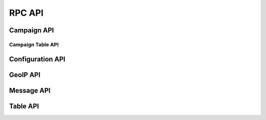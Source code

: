 .. _rpc-api-label:

RPC API
=======

.. py:function:: client/initialize()
   :noindex:

   :Handler: :py:func:`~king_phisher.server.server_rpc.KingPhisherRequestHandlerRPC.rpc_client_initialize`

.. py:function:: ping()
   :noindex:

   :Handler: :py:func:`~king_phisher.server.server_rpc.KingPhisherRequestHandlerRPC.rpc_ping`

.. py:function:: shutdown()
   :noindex:

   :Handler: :py:func:`~king_phisher.server.server_rpc.KingPhisherRequestHandlerRPC.rpc_shutdown`

.. py:function:: version()
   :noindex:

   :Handler: :py:func:`~king_phisher.server.server_rpc.KingPhisherRequestHandlerRPC.rpc_version`

.. _rpc-api-campaign-api-label:

Campaign API
------------

.. py:function:: campaign/alerts/is_subscribed(campaign_id)
   :noindex:

   :Handler: :py:func:`~king_phisher.server.server_rpc.KingPhisherRequestHandlerRPC.rpc_campaign_alerts_is_subscribed`

.. py:function:: campaign/alerts/subscribe(campaign_id)
   :noindex:

   :Handler: :py:func:`~king_phisher.server.server_rpc.KingPhisherRequestHandlerRPC.rpc_campaign_alerts_subscribe`

.. py:function:: campaign/alerts/unsubscribe(campaign_id)
   :noindex:

   :Handler: :py:func:`~king_phisher.server.server_rpc.KingPhisherRequestHandlerRPC.rpc_campaign_alerts_unsubscribe`

.. py:function:: campaign/delete(campaign_id)
   :noindex:

   :Handler: :py:func:`~king_phisher.server.server_rpc.KingPhisherRequestHandlerRPC.rpc_campaign_delete`

.. py:function:: campaign/landing_page/new(campaign_id, hostname, page)
   :noindex:

   :Handler: :py:func:`~king_phisher.server.server_rpc.KingPhisherRequestHandlerRPC.rpc_campaign_landing_page_new`

.. py:function:: campaign/message/new(campaign_id, email_id, email_target, company_name, first_name, last_name)
   :noindex:

   :Handler: :py:func:`~king_phisher.server.server_rpc.KingPhisherRequestHandlerRPC.rpc_campaign_message_new`

.. py:function:: campaign/new(name)
   :noindex:

   :Handler: :py:func:`~king_phisher.server.server_rpc.KingPhisherRequestHandlerRPC.rpc_campaign_new`

.. _rpc-api-campaign-table-api-label:

Campaign Table API
^^^^^^^^^^^^^^^^^^

.. py:function:: campaign/(str:table_name)/count(campaign_id)
   :noindex:

   :Handler: :py:func:`~king_phisher.server.server_rpc.KingPhisherRequestHandlerRPC.rpc_database_count_rows`

.. py:function:: campaign/(str:table_name)/view(campaign_id, page=0)
   :noindex:

   :Handler: :py:func:`~king_phisher.server.server_rpc.KingPhisherRequestHandlerRPC.rpc_database_get_rows`

.. _rpc-api-configuration-api-label:

Configuration API
-----------------

.. py:function:: config/get(option_name)
   :noindex:

   :Handler: :py:func:`~king_phisher.server.server_rpc.KingPhisherRequestHandlerRPC.rpc_config_get`

.. py:function:: config/set(options)
   :noindex:

   :Handler: :py:func:`~king_phisher.server.server_rpc.KingPhisherRequestHandlerRPC.rpc_config_set`

.. _rpc-api-geoip-api-label:

GeoIP API
---------

.. py:function:: geoip/lookup(ip, lang=None)
   :noindex:

   :Handler: :py:func:`~king_phisher.server.server_rpc.KingPhisherRequestHandlerRPC.rpc_geoip_lookup`

.. py:function:: geoip/lookup/multi(ips, lang=None)
   :noindex:

   :Handler: :py:func:`~king_phisher.server.server_rpc.KingPhisherRequestHandlerRPC.rpc_geoip_lookup_multi`

.. _rpc-api-message-api-label:

Message API
-----------

.. py:function:: message/credentials/count(message_id)
   :noindex:

   :Handler: :py:func:`~king_phisher.server.server_rpc.KingPhisherRequestHandlerRPC.rpc_database_count_rows`

.. py:function:: message/credentials/view(message_id, page=0)
   :noindex:

   :Handler: :py:func:`~king_phisher.server.server_rpc.KingPhisherRequestHandlerRPC.rpc_database_get_rows`

.. py:function:: message/visits/count(message_id)
   :noindex:

   :Handler: :py:func:`~king_phisher.server.server_rpc.KingPhisherRequestHandlerRPC.rpc_database_count_rows`

.. py:function:: message/visits/view(message_id, page=0)
   :noindex:

   :Handler: :py:func:`~king_phisher.server.server_rpc.KingPhisherRequestHandlerRPC.rpc_database_get_rows`

.. _rpc-api-table-api-label:

Table API
---------

.. py:function:: (str:table_name)/count()
   :noindex:

   :Handler: :py:func:`~king_phisher.server.server_rpc.KingPhisherRequestHandlerRPC.rpc_database_count_rows`

.. py:function:: (str:table_name)/delete(row_id)
   :noindex:

   :Handler: :py:func:`~king_phisher.server.server_rpc.KingPhisherRequestHandlerRPC.rpc_database_delete_row_by_id`

.. py:function:: (str:table_name)/delete/multi(row_ids)
   :noindex:

   :Handler: :py:func:`~king_phisher.server.server_rpc.KingPhisherRequestHandlerRPC.rpc_database_delete_rows_by_id`

.. py:function:: (str:table_name)/get(row_id)
   :noindex:

   :Handler: :py:func:`~king_phisher.server.server_rpc.KingPhisherRequestHandlerRPC.rpc_database_get_row_by_id`

.. py:function:: (str:table_name)/insert(keys, values)
   :noindex:

   :Handler: :py:func:`~king_phisher.server.server_rpc.KingPhisherRequestHandlerRPC.rpc_database_insert_row`

.. py:function:: (str:table_name)/set(row_id, keys, values)
   :noindex:

   :Handler: :py:func:`~king_phisher.server.server_rpc.KingPhisherRequestHandlerRPC.rpc_database_set_row_value`

.. py:function:: (str:table_name)/view(page=0)
   :noindex:

   :Handler: :py:func:`~king_phisher.server.server_rpc.KingPhisherRequestHandlerRPC.rpc_database_get_rows`
